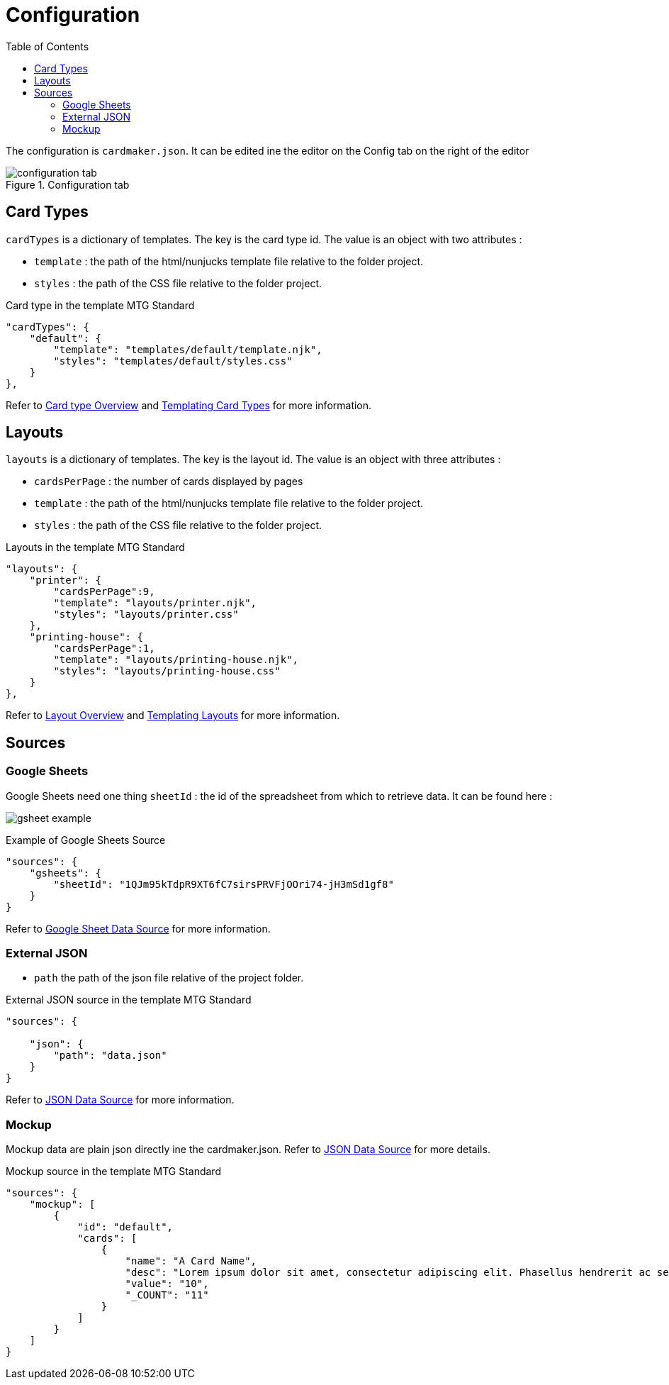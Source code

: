 [#configuration]
= Configuration
:toc:

The configuration is ```cardmaker.json```. It can be edited ine the editor on the Config tab on the right of the editor

.Configuration tab
[.text-center]
image::assets/configuration-tab.png[]

== Card Types

``cardTypes`` is a dictionary of templates. The key is the card type id. The value is an object with two attributes : 

- ``template`` : the path of the html/nunjucks template file relative to the folder project.
- ``styles`` : the path of the CSS file relative to the folder project.

.Card type in the template MTG Standard
[source,json]
----
"cardTypes": {
    "default": {
        "template": "templates/default/template.njk",
        "styles": "templates/default/styles.css"
    }
},
----

Refer to <<overview.adoc#card-type-templates,Card type Overview>> and <<templating.adoc#card-types,Templating Card Types>> for more information.

== Layouts

``layouts`` is a dictionary of templates. The key is the layout id. The value is an object with three attributes : 

- ``cardsPerPage`` : the number of cards displayed by pages
- ``template`` : the path of the html/nunjucks template file relative to the folder project.
- ``styles`` : the path of the CSS file relative to the folder project.

.Layouts in the template MTG Standard
[source,json]
----
"layouts": {
    "printer": {
        "cardsPerPage":9,
        "template": "layouts/printer.njk",
        "styles": "layouts/printer.css"
    },
    "printing-house": {
        "cardsPerPage":1,
        "template": "layouts/printing-house.njk",
        "styles": "layouts/printing-house.css"
    }
},
----

Refer to <<overview.adoc#layout-templates,Layout Overview>> and <<templating.adoc#layouts,Templating Layouts>> for more information.

== Sources

=== Google Sheets

Google Sheets need one thing ``sheetId`` : the id of the spreadsheet from which to retrieve data. 
It can be found here : 

image:assets/gsheet-example.PNG[]

.Example of Google Sheets Source
[source,json]
----
"sources": {
    "gsheets": {
        "sheetId": "1QJm95kTdpR9XT6fC7sirsPRVFjOOri74-jH3mSd1gf8"
    }
}
----

Refer to <<data.adoc#google-sheets,Google Sheet Data Source>> for more information.

=== External JSON

- ``path`` the path of the json file relative of the project folder.

.External JSON source in the template MTG Standard
[source,json]
----
"sources": {
  
    "json": {
        "path": "data.json"
    }
}
----

Refer to <<data.adoc#json-format,JSON Data Source>> for more information.

=== Mockup 

Mockup data are plain json directly ine the cardmaker.json.
Refer to <<data.adoc#json-format,JSON Data Source>> for more details.

.Mockup source in the template MTG Standard
[source,json]
----
"sources": {
    "mockup": [
        {
            "id": "default",
            "cards": [
                {
                    "name": "A Card Name",
                    "desc": "Lorem ipsum dolor sit amet, consectetur adipiscing elit. Phasellus hendrerit ac sem elementum cursus. Nunc sagittis ex nec varius volutpat. Sed condimentum quam sapien, nec accumsan enim aliquam sed.",
                    "value": "10",
                    "_COUNT": "11"
                }
            ]
        }
    ]
}
----

